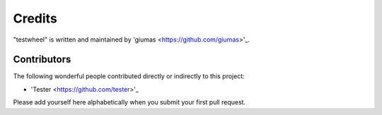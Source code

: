 Credits
=======

"testwheel" is written and maintained by 'giumas <https://github.com/giumas>'_.


Contributors
------------

The following wonderful people contributed directly or indirectly to this project:

- 'Tester <https://github.com/tester>'_

Please add yourself here alphabetically when you submit your first pull request.
